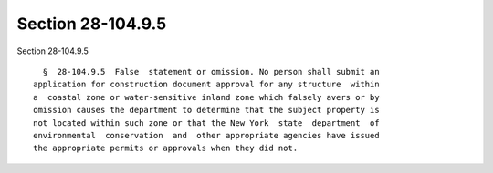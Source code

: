 Section 28-104.9.5
==================

Section 28-104.9.5 ::    
        
     
        §  28-104.9.5  False  statement or omission. No person shall submit an
      application for construction document approval for any structure  within
      a  coastal zone or water-sensitive inland zone which falsely avers or by
      omission causes the department to determine that the subject property is
      not located within such zone or that the New York  state  department  of
      environmental  conservation  and  other appropriate agencies have issued
      the appropriate permits or approvals when they did not.
    
    
    
    
    
    
    